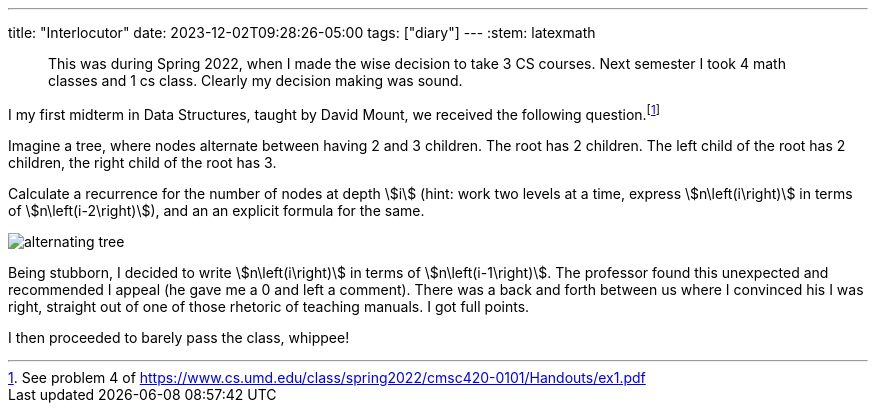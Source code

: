 ---
title: "Interlocutor"
date: 2023-12-02T09:28:26-05:00
tags: ["diary"]
---
:stem: latexmath

> This was during Spring 2022, when I made the wise decision to take 3 CS courses. Next semester I took 4 math classes and 1 cs class. Clearly my decision making was sound.

I my first midterm in Data Structures, taught by David Mount, we received the following question.footnote:[See problem 4 of https://www.cs.umd.edu/class/spring2022/cmsc420-0101/Handouts/ex1.pdf]

[attributes]
====
Imagine a tree, where nodes alternate between having 2 and 3 children. The root has 2 children. The left child of the root has 2 children, the right child of the root has 3.

Calculate a recurrence for the number of nodes at depth stem:[i] (hint: work two levels at a time, express stem:[n\left(i\right)] in terms of stem:[n\left(i-2\right)]), and an an explicit formula for the same.
====

image::alternating_tree.png[]

Being stubborn, I decided to write stem:[n\left(i\right)] in terms of stem:[n\left(i-1\right)]. The professor found this unexpected and recommended I appeal (he gave me a 0 and left a comment).
There was a back and forth between us where I convinced his I was right, straight out of one of those rhetoric of teaching manuals. I got full points.

I then proceeded to barely pass the class, whippee!